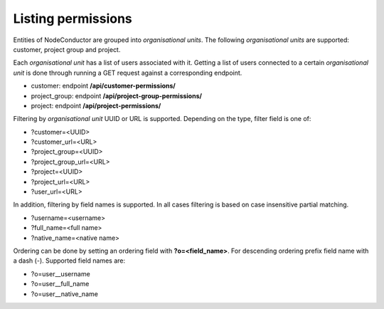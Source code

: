 Listing permissions
-------------------

Entities of NodeConductor are grouped into *organisational units*.
The following *organisational units* are supported: customer, project group and project.

Each *organisational unit* has a list of users associated with it.
Getting a list of users connected to a certain *organisational unit* is done through running a
GET request against a corresponding endpoint.

- customer: endpoint **/api/customer-permissions/**
- project_group: endpoint **/api/project-group-permissions/**
- project: endpoint **/api/project-permissions/**

Filtering by *organisational unit* UUID or URL is supported. Depending on the type, filter field is one of:

- ?customer=<UUID>
- ?customer_url=<URL>
- ?project_group=<UUID>
- ?project_group_url=<URL>
- ?project=<UUID>
- ?project_url=<URL>
- ?user_url=<URL>

In addition, filtering by field names is supported. In all cases filtering is based on case
insensitive partial matching.

- ?username=<username>
- ?full_name=<full name>
- ?native_name=<native name>

Ordering can be done by setting an ordering field with **?o=<field_name>**. For descending ordering prefix field name
with a dash (-). Supported field names are:

- ?o=user__username
- ?o=user__full_name
- ?o=user__native_name
